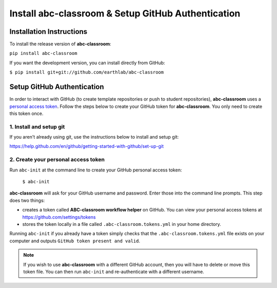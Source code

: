 
Install abc-classroom & Setup GitHub Authentication
---------------------------------------------------

Installation Instructions
==========================

To install the release version of **abc-classroom**:

``pip install abc-classroom``

If you want the development version, you can install directly from GitHub:

``$ pip install git+git://github.com/earthlab/abc-classroom``

.. _abc-init:

Setup GitHub Authentication
===========================

In order to interact with GitHub (to create template repositories or push to
student repositories), **abc-classroom** uses a `personal access token
<https://help.github.com/en/github/authenticating-to-github/creating-a-personal-access-token-for-the-command-line/>`_.
Follow the steps below to create your GitHub token for **abc-classroom**. You
only need to create this token once.

1. Install and setup git
~~~~~~~~~~~~~~~~~~~~~~~~

If you aren't already using git, use the instructions below to install and
setup git:

https://help.github.com/en/github/getting-started-with-github/set-up-git

2. Create your personal access token
~~~~~~~~~~~~~~~~~~~~~~~~~~~~~~~~~~~~

Run ``abc-init`` at the command line to create your GitHub personal access token:

    ``$ abc-init``

**abc-classroom** will ask for your GitHub username and password. Enter those into the command line prompts. This step does two things:

* creates a token called **ABC-classroom workflow helper** on GitHub. You can
  view your personal access tokens at https://github.com/settings/tokens
* stores the token locally in a file called ``.abc-classroom.tokens.yml``
  in your home directory.


Running ``abc-init`` if you already have a token simply checks that the ``.abc-classroom.tokens.yml`` file exists on your computer and outputs ``GitHub token present and valid``.

.. note::
   If you
   wish to use **abc-classroom** with a different GitHub account, then you will have to delete or move this
   token file. You can then run ``abc-init`` and re-authenticate with a different username.

.. _abc-quickstart:
